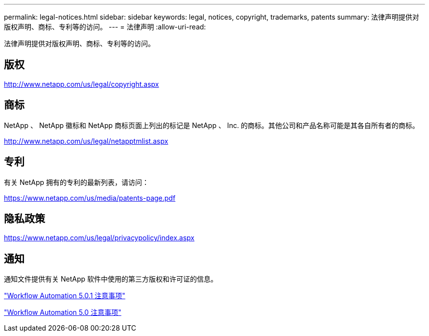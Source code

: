 ---
permalink: legal-notices.html 
sidebar: sidebar 
keywords: legal, notices, copyright, trademarks, patents 
summary: 法律声明提供对版权声明、商标、专利等的访问。 
---
= 法律声明
:allow-uri-read: 


法律声明提供对版权声明、商标、专利等的访问。



== 版权

http://www.netapp.com/us/legal/copyright.aspx[]



== 商标

NetApp 、 NetApp 徽标和 NetApp 商标页面上列出的标记是 NetApp 、 Inc. 的商标。其他公司和产品名称可能是其各自所有者的商标。

http://www.netapp.com/us/legal/netapptmlist.aspx[]



== 专利

有关 NetApp 拥有的专利的最新列表，请访问：

https://www.netapp.com/us/media/patents-page.pdf[]



== 隐私政策

https://www.netapp.com/us/legal/privacypolicy/index.aspx[]



== 通知

通知文件提供有关 NetApp 软件中使用的第三方版权和许可证的信息。

link:https://library.netapp.com/ecm/ecm_download_file/ECMLP2854231["Workflow Automation 5.0.1 注意事项"^]

link:https://library.netapp.com/ecm/ecm_download_file/ECMLP2849106["Workflow Automation 5.0 注意事项"^]
